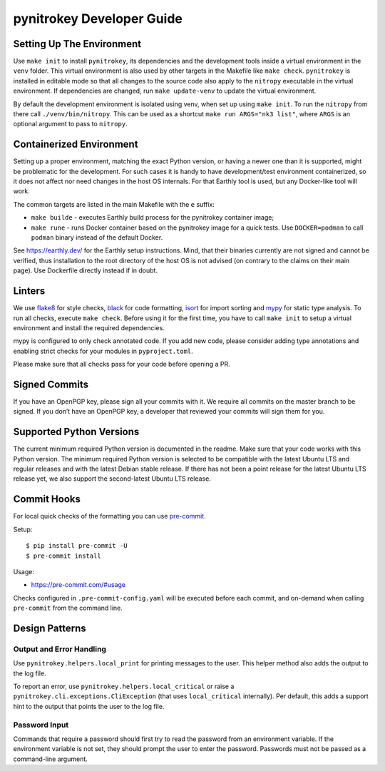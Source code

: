 pynitrokey Developer Guide
==========================

Setting Up The Environment
--------------------------

Use ``make init`` to install ``pynitrokey``, its dependencies and the development tools inside a virtual environment in the ``venv`` folder.  This virtual environment is also used by other targets in the Makefile like ``make check``.  ``pynitrokey`` is installed in editable mode so that all changes to the source code also apply to the ``nitropy`` executable in the virtual environment.  If dependencies are changed, run ``make update-venv`` to update the virtual environment.


By default the development environment is isolated using venv, when set up using ``make init``. To run the ``nitropy`` from there call ``./venv/bin/nitropy``. This can be used as a shortcut ``make run ARGS="nk3 list"``, where ``ARGS`` is an optional argument to pass to ``nitropy``.


Containerized Environment
--------------------

Setting up a proper environment, matching the exact Python version, or having a newer one than it is supported, might be problematic for the development.
For such cases it is handy to have development/test environment containerized, so it does not affect nor need changes in the host OS internals.
For that Earthly tool is used, but any Docker-like tool will work.

The common targets are listed in the main Makefile with the ``e`` suffix:

- ``make builde`` - executes Earthly build process for the pynitrokey container image;
- ``make rune`` - runs Docker container based on the pynitrokey image for a quick tests. Use ``DOCKER=podman`` to call ``podman`` binary instead of the default Docker.

See https://earthly.dev/ for the Earthly setup instructions. Mind, that their binaries currently are not signed and cannot be verified, thus installation to the root directory of the host OS is not advised (on contrary to the claims on their main page). Use Dockerfile directly instead if in doubt.


Linters
-------

We use `flake8`_ for style checks, `black`_ for code formatting, `isort`_ for import sorting and `mypy`_ for static type analysis.  To run all checks, execute ``make check``. Before using it for the first time, you have to call ``make init`` to setup a virtual environment and install the required dependencies.

.. _flake8: https://flake8.pycqa.org/en/latest/
.. _black: https://github.com/psf/black
.. _isort: https://github.com/PyCQA/isort
.. _mypy: https://github.com/python/mypy

mypy is configured to only check annotated code.  If you add new code, please consider adding type annotations and enabling strict checks for your modules in ``pyproject.toml``.

Please make sure that all checks pass for your code before opening a PR.

Signed Commits
--------------

If you have an OpenPGP key, please sign all your commits with it.  We require all commits on the master branch to be signed.  If you don’t have an OpenPGP key, a developer that reviewed your commits will sign them for you.

Supported Python Versions
-------------------------

The current minimum required Python version is documented in the readme.  Make sure that your code works with this Python version.  The minimum required Python version is selected to be compatible with the latest Ubuntu LTS and regular releases and with the latest Debian stable release. If there has not been a point release for the latest Ubuntu LTS release yet, we also support the second-latest Ubuntu LTS release.

Commit Hooks
--------------

For local quick checks of the formatting you can use `pre-commit`_.

.. _pre-commit: https://pre-commit.com/

Setup::

   $ pip install pre-commit -U
   $ pre-commit install

Usage:

- https://pre-commit.com/#usage

Checks configured in ``.pre-commit-config.yaml`` will be executed before each commit, and on-demand when calling ``pre-commit`` from the command line.


Design Patterns
---------------

Output and Error Handling
~~~~~~~~~~~~~~~~~~~~~~~~~

Use ``pynitrokey.helpers.local_print`` for printing messages to the user.  This helper method also adds the output to the log file.

To report an error, use ``pynitrokey.helpers.local_critical`` or raise a ``pynitrokey.cli.exceptions.CliException`` (that uses ``local_critical`` internally).  Per default, this adds a support hint to the output that points the user to the log file.

Password Input
~~~~~~~~~~~~~~

Commands that require a password should first try to read the password from an environment variable.  If the environment variable is not set, they should prompt the user to enter the password.  Passwords must not be passed as a command-line argument.
